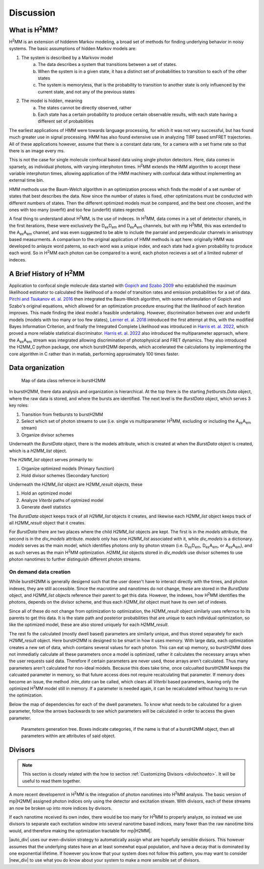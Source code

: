 Discussion
==========

.. _whath2mm:

What is |H2MM|?
---------------

|H2MM| is an extension of hiddenm Markov modeling, a broad set of methods for finding underlying behavior in noisy systems.
The basic assumptions of hidden Markov models are:

#. The system is described by a Markvov model
    a. The data describes a system that transitions between a set of states.
    b. When the system is in a given state, it has a distinct set of probabilities to transition to each of the other states
    c. The system is memoryless, that is the probability to transition to another state is only influenced by the current state, and not any of the previous states
#. The model is hidden, meaning
    a. The states cannot be directly observed, rather
    b. Each state has a certain probability to produce certain observable results, with each state having a different set of probabilities

The earliest applications of HMM were towards language processing, for which it was not very successful, but has found much greater use in signal processing.
HMM has also found extensive use in analyzing TIRF based smFRET trajectories.
All of these applications however, assume that there is a constant data rate, for a camera with a set frame rate so that there is an image every ms.

This is not the case for single molecule confocal based data using single photon detectors.
Here, data comes in sparsely, as individual photons, with varying interphoton times.
|H2MM| extends the HMM algorithm to accept these variable interphoton times, allowing application of the HMM machinery with confocal data without implementing an external time bin.

HMM methods use the Baum-Welch algorithm in an optimization process which finds the model of a set number of states that best describes the data.
Now since the number of states is fixed, other optimizations must be conducted with different numbers of states.
Then the different optimized models must be compared, and the best one choosen, and the ones with too many (overfit) and too few (underfit) states regected.

A final thing to understand about |H2MM|, is the use of indeces.
In |H2MM|, data comes in a set of detetector chanels, in the first iterations, these were exclusively the |DD| and |DA| channels, but with mp |H2MM|, this was extended to the |AA| channel, and was even suggested to be able to include the parralel and perpendicular channels in anisotropy based measurments.
A comparison to the original application of HMM methods is apt here: originally HMM was developed to anlayze word paterns, so each word was a unique index, and each state had a given probability to produce each word.
So in |H2MM| each photon can be compared to a word, each photon recieves a set of a limited nubmer of indeces.

A Brief History of |H2MM|
-------------------------

Application to confocal single molecule data started with `Gopich and Szabo 2009 <https://doi.org/10.1021/jp903671p>`_ who established the maximum likelihood estimator to calculated the likelihood of a model of transition rates and emission probabilities for a set of data.
`Pirchi and Tsukanov et. al. 2016 <https://doi.org/10.1021/acs.jpcb.6b10726>`_ then integrated the Baum-Welch algorithm, with some reformulation of Gopich and Szabo's original equations, which allowed for an optimization procedure ensuring that the likelihood of each iteration improves.
This made finding the ideal model a feasible undertaking.
However, discrimination between over and underfit models (models with too many or too few states), `Lerner et. al. 2018 <https://doi.org/10.1063/1.5004606>`_ introduced the first attempt at this, with the modified Bayes Information Criterion, and finally the Integrated Complete Likelihood was introduced in `Harris et. al. 2022 <https://doi.org/10.1038/s41467-022-28632-x>`_, which proved a more reliable statistical discriminator.
`Harris et. al. 2022 <https://doi.org/10.1038/s41467-022-28632-x>`_ also introduced the multiparameter approach, where the |AA| stream was integrated allowing discrimination of photophysical and FRET dynamics.
They also introduced the H2MM_C python package, one which burstH2MM depends, which accelerated the calculations by implementing the core algorithm in C rather than in matlab, performing approximately 100 times faster.

Data organization
-----------------

.. figure:: images/classgraph.png

    Map of data class refrence in burstH2MM

In burstH2MM, there data analysis and organization is hierarchical. At the top there is the starting `fretbursts.Data` object, where the raw data is stored, and where the bursts are identified. The next level is the `BurstData` object, which serves 3 key roles:

#. Transition from fretbursts to burstH2MM
#. Select which set of photon streams to use (i.e. single vs multiparameter |H2MM|, excluding or including the |AA| stream)
#. Organize divisor schemes

Underneath the `BurstData` object, there is the models attribute, which is created at when the `BurstData` object is created, which is a `H2MM_list` object.

The `H2MM_list` object serves primarily to:

#. Organize optimized models (Primary function)
#. Hold divisor schemes (Secondary function)

Underneath the `H2MM_list` object are `H2MM_result` objects, these

#. Hold an optimized model
#. Analyze *Viterbi* paths of optmized model
#. Generate dwell statistics

The `BurstData` object keeps track of all `H2MM_list` objects it creates, and likewise each `H2MM_list` object keeps track of all `H2MM_result` object that it creates.

For `BurstData` there are two places where the child `H2MM_list` objects are kept.
The first is in the `models` attribute, the second is in the `div_models` attribute. `models` only has one `H2MM_list` associated with it, while `div_models` is a dictionary. `models` serves as the main model, which identifies photons only by photon stream (i.e. |DD|, |DA|, or |AA|), and as such serves as the main |H2MM| optimization. `H2MM_list` objects stored in `div_models` use divisor schemes to use photon nanotimes to further distinguish different photon streams.

.. _datacreation:

On demand data creation
***********************

While burstH2MM is generally desigend such that the user doesn't have to interact directly with the times, and photon indexes, they are still accessible. Since the macrotime and nanotimes do not change, these are stored in the `BurstData` object, and `H2MM_list` objects reference their parent to get this data. However, the indexes, how |H2MM| identifies the photons, depends on the divisor scheme, and thus each `H2MM_list` object must have its own set of indexes.

Since all of these do not change from optimization to optimization, the `H2MM_result` object similarly uses refernce to its parents to get this data. It is the state path and posterior probabilities that are unique to each individual optimization, so like the optimized model, these are also stored uniquely for each `H2MM_result`.

The rest fo the calculated (mostly dwell based) parameters are similarly unique, and thus stored separately for each `H2MM_result` object. Here burstH2MM is designed to be smart in how it uses memory. With large data, each optimization creates a new set of data, which contains several values for each photon. This can eat up memory, so burstH2MM does not immediatly calculate all these parameters once a model is optimized, rather it calculates the necessary arrays when the user requests said data. Therefore if certain parameters are never used, those arrays aren't calculated. Thus many parameters aren't calculated for non-ideal models. Because this does take time, once calcualted burstH2MM keeps the calcuated parameter in memory, so that future access does not require recalculating that parameter. If memory does become an issue, the method `.trim_data` can be called, which clears all *Viterbi* based parameters, leaving only the optimized |H2MM| model still in memory. If a parameter is needed again, it can be recalculated without having to re-run the optimization.

Below the map of dependencies for each of the dwell parameters.
To know what needs to be calculated for a given parameter, follow the arrows backwards to see which parameters will be calculated in order to access the given parameter.

.. figure:: images/result_params.png 

    Parameters generation tree. Boxes indicate categories, if the name is that of a burstH2MM object, then all parameters within are attributes of said object.


.. _divisor:

Divisors
--------

.. note::
    This section is closely related with the how to section :ref:`Customizing Divisors <divlochowto>`.
    It will be useful to read them together.


A more recent developemnt in |H2MM| is the integration of photon nanotimes into |H2MM| analysis.
The basic version of mp|H2MM| assigned photon indices only using the detector and excitation stream.
With divisors, each of these streams an now be broken up into more indices by divisors.

If each nanotime received its own index, there would be too many for |H2MM| to properly analyze, so instead we use divisors to separate each excitation window into several nanotime based indices, many fewer than the raw nanotime bins would, and therefore making the optimization tractable for mp|H2MM|.

|auto_div| uses our even-division strategy to automatically assign what are hopefully sensible divisors.
This however assumes that the underlying states have an at least somewhat equal population, and have a decay that is dominated by one exponential lifetime.
If however you know that your system does not follow this pattern, you may want to consider |new_div| to use what you do know about your system to make a more sensible set of divisors.



.. |H2MM| replace:: H\ :sup:`2`\ MM
.. |DD| replace:: D\ :sub:`ex`\ D\ :sub:`em`
.. |DA| replace:: D\ :sub:`ex`\ A\ :sub:`em`
.. |AA| replace:: A\ :sub:`ex`\ A\ :sub:`em`
.. |BurstData| replace:: :class:`BurstData <burstH2MM.BurstSort.BurstData>`
.. |div_models| replace:: :attr:`BurstData.div_models <burstH2MM.BurstSort.BurstData.div_models>`
.. |auto_div| replace:: :meth:`BurstData.auto_div() <burstH2MM.BurstSort.BurstData.auto_div>`
.. |new_div| replace:: :meth:`BurstData.new_div() <burstH2MM.BurstSort.BurstData.new_div>`
.. |irf_thresh| replace:: :attr:`BurstData.irf_thresh <burstH2MM.BurstSort.BurstData.irf_thresh>`
.. |H2MM_list| replace:: :class:`H2MM_list <burstH2MM.BurstSort.H2MM_list>`
.. |divisor_scheme| replace:: :attr:`H2MM_list.divisor_scheme <burstH2MM.BurstSort.H2MM_list.divisor_scheme>`
.. |list_bic| replace:: :attr:`H2MM_list.BIC <burstH2MM.BurstSort.H2MM_list.BIC>`
.. |list_bicp| replace:: :attr:`H2MM_list.BICp <burstH2MM.BurstSort.H2MM_list.BICp>`
.. |list_icl| replace:: :attr:`H2MM_list.ICL <burstH2MM.BurstSort.H2MM_list.ICL>`
.. |calc_models| replace:: :meth:`H2MM_list <burstH2MM.BurstSort.H2MM_list.calc_models>`
.. |opts| replace:: :attr:`H2MM_list.opts <burstH2MM.BurstSort.H2MM_list.opts>`
.. |H2MM_result| replace:: :class:`H2MM_result <burstH2MM.BurstSort.H2MM_result>`
.. |trim_data| replace:: :meth:`H2MM_result.trim_data() <burstH2MM.BurstSort.H2MM_result.trim_data>`
.. |model_E| replace:: :attr:`H2MM_result.E <burstH2MM.BurstSort.H2MM_result.E>`
.. |model_E_corr| replace:: :attr:`H2MM_result.E_corr <burstH2MM.BurstSort.H2MM_result.E_corr>`
.. |model_S| replace:: :attr:`H2MM_result.S <burstH2MM.BurstSort.H2MM_result.S>`
.. |model_S_corr| replace:: :attr:`H2MM_result.S_corr <burstH2MM.BurstSort.H2MM_result.S_corr>`
.. |model_trans| replace:: :attr:`H2MM_result.trans <burstH2MM.BurstSort.H2MM_result.trans>`
.. |nanohist| replace:: :attr:`H2MM_result.nanohist <burstH2MM.BurstSort.H2MM_result.nanohist>`
.. |dwell_pos| replace:: :attr:`H2MM_result.dwell_pos <burstH2MM.BurstSort.H2MM_result.dwell_pos>`
.. |dwell_dur| replace:: :attr:`H2MM_result.dwell_dur <burstH2MM.BurstSort.H2MM_result.dwell_dur>`
.. |dwell_state| replace:: :attr:`H2MM_result.dwell_state <burstH2MM.BurstSort.H2MM_result.dwell_state>`
.. |dwell_ph_counts| replace:: :attr:`H2MM_result.dwell_ph_counts <burstH2MM.BurstSort.H2MM_result.dwell_ph_counts>`
.. |dwell_ph_counts_bg| replace:: :attr:`H2MM_result.dwell_ph_counts_bg <burstH2MM.BurstSort.H2MM_result.dwell_ph_counts_bg>`
.. |dwell_E| replace:: :attr:`H2MM_result.dwell_E <burstH2MM.BurstSort.H2MM_result.dwell_E>`
.. |dwell_E_corr| replace:: :attr:`H2MM_result.dwell_E_corr <burstH2MM.BurstSort.H2MM_result.dwell_E_corr>`
.. |dwell_S| replace:: :attr:`H2MM_result.dwell_S <burstH2MM.BurstSort.H2MM_result.dwell_S>`
.. |dwell_S_corr| replace:: :attr:`H2MM_result.dwell_S_corr <burstH2MM.BurstSort.H2MM_result.dwell_S_corr>`
.. |burst_dwell_num| replace:: :attr:`H2MM_result.burst_dwell_num <burstH2MM.BurstSort.H2MM_result.burst_dwell_num>`
.. |dwell_nano_mean| replace:: :attr:`H2MM_result.dwell_nano_mean <burstH2MM.BurstSort.H2MM_result.dwell_nano_mean>`
.. |trans_locs| replace:: :attr:`H2MM_result.trans_locs <burstH2MM.BurstSort.H2MM_result.trans_locs>`
.. |result_bic| replace:: :attr:`H2MM_result.bic <burstH2MM.BurstSort.H2MM_result.bic>`
.. |result_bicp| replace:: :attr:`H2MM_result.bicp <burstH2MM.BurstSort.H2MM_result.bicp>`
.. |result_icl| replace:: :attr:`H2MM_result.icl <burstH2MM.BurstSort.H2MM_result.icl>`
.. |dwell_ES_scatter| replace:: :func:`dwell_ES_scatter() <burstH2MM.Plotting.dwell_ES_scatter>`
.. |dwell_tau_hist| replace:: :func:`dwell_tau_hist() <burstH2MM.Plotting.dwell_tau_hist>`
.. |dwell_E_hist| replace:: :func:`dwell_E_hist() <burstH2MM.Plotting.dwell_E_hist>`
.. |raw_nanotime_hist| replace:: :func:`raw_nanotime_hist <burstH2MM.Plotting.raw_nanotime_hist>`
